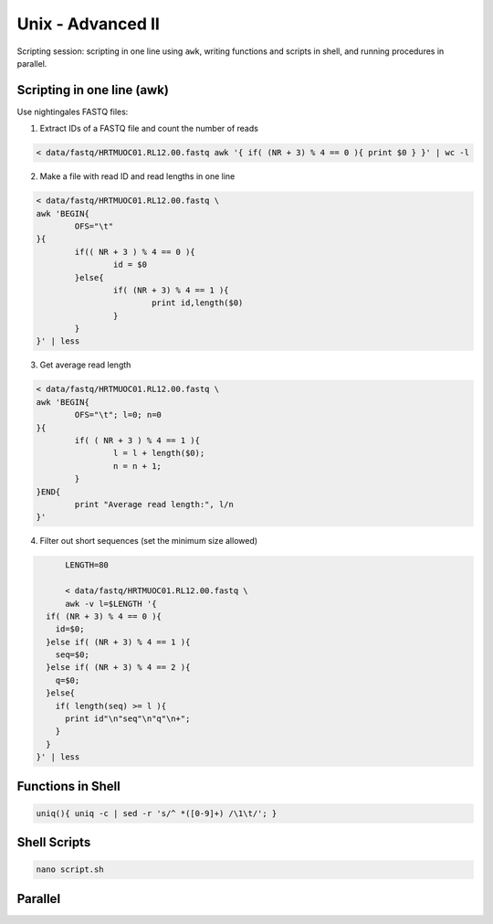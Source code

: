 Unix - Advanced II
==================

Scripting session: scripting in one line using ``awk``,
writing functions and scripts in shell, and running procedures in parallel.


Scripting in one line (awk)
---------------------------

Use nightingales FASTQ files:

1. Extract IDs of a FASTQ file and count the number of reads

.. code-block:: bash

	< data/fastq/HRTMUOC01.RL12.00.fastq awk '{ if( (NR + 3) % 4 == 0 ){ print $0 } }' | wc -l

2. Make a file with read ID and read lengths in one line

.. code-block:: bash

	< data/fastq/HRTMUOC01.RL12.00.fastq \
	awk 'BEGIN{
		OFS="\t"
	}{
		if(( NR + 3 ) % 4 == 0 ){
			id = $0
		}else{
			if( (NR + 3) % 4 == 1 ){
				print id,length($0)
			}
		}
	}' | less

3. Get average read length

.. code-block:: bash

	< data/fastq/HRTMUOC01.RL12.00.fastq \
	awk 'BEGIN{
		OFS="\t"; l=0; n=0
	}{
		if( ( NR + 3 ) % 4 == 1 ){
			l = l + length($0);
			n = n + 1;
		}
	}END{
		print "Average read length:", l/n
	}'

4. Filter out short sequences (set the minimum size allowed)

.. code-block:: bash

	LENGTH=80

	< data/fastq/HRTMUOC01.RL12.00.fastq \
	awk -v l=$LENGTH '{
    if( (NR + 3) % 4 == 0 ){
      id=$0;
    }else if( (NR + 3) % 4 == 1 ){
      seq=$0;
    }else if( (NR + 3) % 4 == 2 ){
      q=$0;
    }else{
      if( length(seq) >= l ){
        print id"\n"seq"\n"q"\n+";
      }
    }
  }' | less

Functions in Shell
------------------

.. code-block:: bash

	uniq(){ uniq -c | sed -r 's/^ *([0-9]+) /\1\t/'; }

Shell Scripts
-------------

.. code-block:: bash

	nano script.sh

.. code-block::bash

	#!/bin/sh

	FILE=$1
	LENGTH=$2
	OUT=$1-filtered

	< data/fastq/HRTMUOC01.RL12.00.fastq \
	awk -v l=$LENGTH '{
		if( (NR + 3) % 4 == 0 ){
			id=$0;
		}else if( (NR + 3) % 4 == 1 ){
			seq=$0;
		}else if( (NR + 3) % 4 == 2 ){
			q=$0;
		}else{
			if( length(seq) >= l ){
				print id"\n"seq"\n"q"\n+";
			}
		}
	}' > $OUT

	echo File `basename $FILE` done

Parallel
--------
